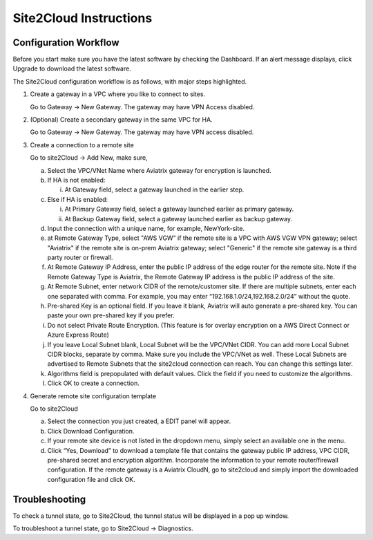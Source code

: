 .. meta::
   :description: Site 2 Cloud
   :keywords: Site2cloud, site to cloud, aviatrix, ipsec vpn, tunnel


==============================
Site2Cloud Instructions
==============================

Configuration Workflow
======================

Before you start make sure you have the latest software by checking the
Dashboard. If an alert message displays, click Upgrade to download the
latest software.

The Site2Cloud configuration workflow is as follows, with major steps
highlighted.

1. Create a gateway in a VPC where you like to connect to sites.

   Go to Gateway -> New Gateway. The gateway may have VPN Access
   disabled.

#. (Optional) Create a secondary gateway in the same VPC for HA.

   Go to Gateway -> New Gateway. The gateway may have VPN access
   disabled.

#. Create a connection to a remote site

   Go to site2Cloud -> Add New, make sure,

   a. Select the VPC/VNet Name where Aviatrix gateway for encryption is
      launched.

   #. If HA is not enabled:

      i. At Gateway field, select a gateway launched in the earlier
         step.

   #. Else if HA is enabled:

      i.  At Primary Gateway field, select a gateway launched earlier as
          primary gateway.

      ii. At Backup Gateway field, select a gateway launched earlier as
          backup gateway.

   #. Input the connection with a unique name, for example,
      NewYork-site.

   #. at Remote Gateway Type, select "AWS VGW" if the remote site is a VPC with AWS VGW VPN gateway; select "Aviatrix" if the remote site is on-prem Aviatrix gateway; select "Generic" if the remote site gateway is a third party router or firewall. 

   #. At Remote Gateway IP Address, enter the public IP address of the
      edge router for the remote site. Note if the Remote Gateway Type is Aviatrix, the Remote Gateway IP address is the public IP address of the site. 

   #. At Remote Subnet, enter network CIDR of the remote/customer site. If
      there are multiple subnets, enter each one separated with comma.
      For example, you may enter “192.168.1.0/24,192.168.2.0/24” without
      the quote.

   #. Pre-shared Key is an optional field. If you leave it blank, Aviatrix will auto generate a pre-shared key. You can paste your own pre-shared key if you prefer. 

   #. Do not select Private Route Encryption. (This feature is for
      overlay encryption on a AWS Direct Connect or Azure Express Route)

   #. If you leave Local Subnet blank, Local Subnet will be the VPC/VNet CIDR. You can add more Local Subnet CIDR blocks, separate by comma. Make sure you include the VPC/VNet as well. These Local Subnets are advertised to Remote Subnets that the site2cloud connection can reach. You can change this settings later. 

   #. Algorithms field is prepopulated with default values. Click the field if you need to customize the algorithms. 

   #. Click OK to create a connection. 

#. Generate remote site configuration template

   Go to site2Cloud

   a. Select the connection you just created, a EDIT panel will appear.

   #. Click Download Configuration.

   #. If your remote site device is not listed in the dropdown menu,
      simply select an available one in the menu.

   #. Click “Yes, Download” to download a template file that contains
      the gateway public IP address, VPC CIDR, pre-shared secret and
      encryption algorithm. Incorporate the information to your remote
      router/firewall configuration. If the remote gateway is a Aviatrix CloudN, go to site2cloud and simply import the downloaded configuration file and click OK. 

Troubleshooting
===============

To check a tunnel state, go to Site2Cloud, the tunnel status will be
displayed in a pop up window.

To troubleshoot a tunnel state, go to Site2Cloud -> Diagnostics.

.. |image0| image:: site2cloud_media/image1.png
   :width: 5.03147in
   :height: 2.57917in

.. disqus::
